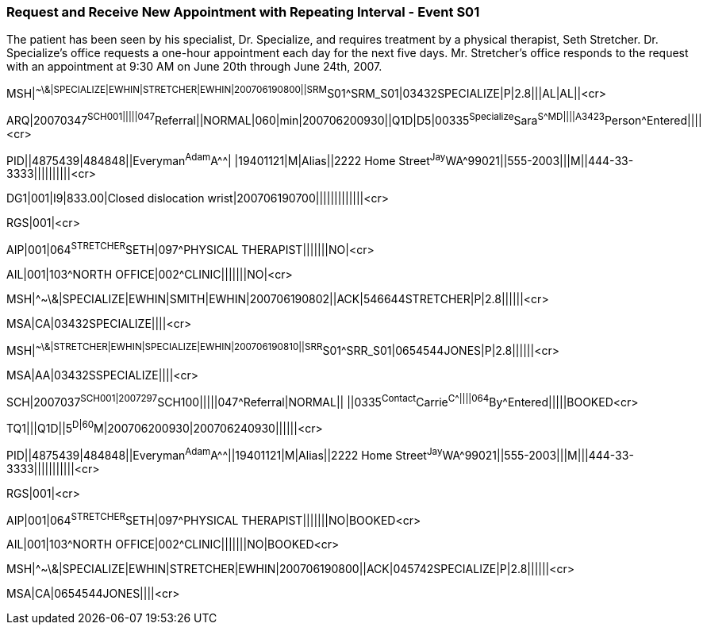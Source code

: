 === Request and Receive New Appointment with Repeating Interval - Event S01
[v291_section="10.7.3"]

The patient has been seen by his specialist, Dr. Specialize, and requires treatment by a physical therapist, Seth Stretcher. Dr. Specialize's office requests a one-hour appointment each day for the next five days. Mr. Stretcher's office responds to the request with an appointment at 9:30 AM on June 20th through June 24th, 2007.

[er7]
MSH|^~\&|SPECIALIZE|EWHIN|STRETCHER|EWHIN|200706190800||SRM^S01^SRM_S01|03432SPECIALIZE|P|2.8|||AL|AL||<cr>

[er7]
ARQ|20070347^SCH001|||||047^Referral||NORMAL|060|min|200706200930||Q1D|D5|00335^Specialize^Sara^S^^^MD||||A3423^Person^Entered||||<cr>

[er7]
PID||4875439|484848||Everyman^Adam^A^^| |19401121|M|Alias||2222 Home Street^Jay^WA^99021||555-2003|||M||444-33-3333||||||||||<cr>

[er7]
DG1|001|I9|833.00|Closed dislocation wrist|200706190700|||||||||||||<cr>

[er7]
RGS|001|<cr>

[er7]
AIP|001|064^STRETCHER^SETH|097^PHYSICAL THERAPIST|||||||NO|<cr>

[er7]
AIL|001|103^NORTH OFFICE|002^CLINIC|||||||NO|<cr>

[er7]
MSH|^~\&|SPECIALIZE|EWHIN|SMITH|EWHIN|200706190802||ACK|546644STRETCHER|P|2.8||||||<cr>

[er7]
MSA|CA|03432SPECIALIZE||||<cr>

[er7]
MSH|^~\&|STRETCHER|EWHIN|SPECIALIZE|EWHIN|200706190810||SRR^S01^SRR_S01|0654544JONES|P|2.8||||||<cr>

[er7]
MSA|AA|03432SSPECIALIZE||||<cr>

[er7]
SCH|2007037^SCH001|2007297^SCH100|||||047^Referral|NORMAL|| ||0335^Contact^Carrie^C^^^||||064^By^Entered|||||BOOKED<cr>

[er7]
TQ1|||Q1D||5^D|60^M|200706200930|200706240930||||||<cr>

[er7]
PID||4875439|484848||Everyman^Adam^A^^||19401121|M|Alias||2222 Home Street^Jay^WA^99021||555-2003|||M|||444-33-3333|||||||||||<cr>

[er7]
RGS|001|<cr>

[er7]
AIP|001|064^STRETCHER^SETH|097^PHYSICAL THERAPIST|||||||NO|BOOKED<cr>

[er7]
AIL|001|103^NORTH OFFICE|002^CLINIC|||||||NO|BOOKED<cr>

[er7]
MSH|^~\&|SPECIALIZE|EWHIN|STRETCHER|EWHIN|200706190800||ACK|045742SPECIALIZE|P|2.8||||||<cr>

[er7]
MSA|CA|0654544JONES||||<cr>



